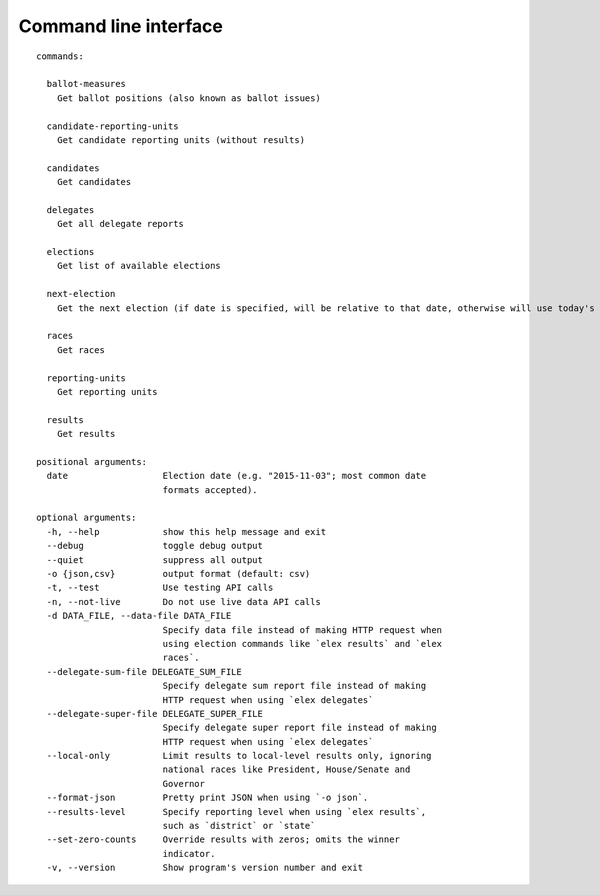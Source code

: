 ======================
Command line interface
======================

::

  commands:

    ballot-measures
      Get ballot positions (also known as ballot issues)

    candidate-reporting-units
      Get candidate reporting units (without results)

    candidates
      Get candidates

    delegates
      Get all delegate reports

    elections
      Get list of available elections

    next-election
      Get the next election (if date is specified, will be relative to that date, otherwise will use today's date)

    races
      Get races

    reporting-units
      Get reporting units

    results
      Get results

  positional arguments:
    date                  Election date (e.g. "2015-11-03"; most common date
                          formats accepted).

  optional arguments:
    -h, --help            show this help message and exit
    --debug               toggle debug output
    --quiet               suppress all output
    -o {json,csv}         output format (default: csv)
    -t, --test            Use testing API calls
    -n, --not-live        Do not use live data API calls
    -d DATA_FILE, --data-file DATA_FILE
                          Specify data file instead of making HTTP request when
                          using election commands like `elex results` and `elex
                          races`.
    --delegate-sum-file DELEGATE_SUM_FILE
                          Specify delegate sum report file instead of making
                          HTTP request when using `elex delegates`
    --delegate-super-file DELEGATE_SUPER_FILE
                          Specify delegate super report file instead of making
                          HTTP request when using `elex delegates`
    --local-only          Limit results to local-level results only, ignoring
                          national races like President, House/Senate and
                          Governor
    --format-json         Pretty print JSON when using `-o json`.
    --results-level       Specify reporting level when using `elex results`, 
                          such as `district` or `state`
    --set-zero-counts     Override results with zeros; omits the winner
                          indicator.
    -v, --version         Show program's version number and exit
